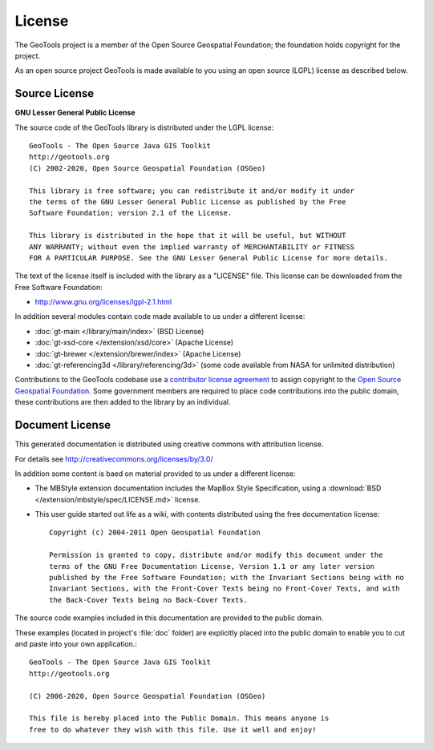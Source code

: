 License
=======

The GeoTools project is a member of the Open Source Geospatial Foundation; the foundation holds copyright for the project.

As an open source project GeoTools is made available to you using an open source (LGPL) license as described below.

Source License
^^^^^^^^^^^^^^

**GNU Lesser General Public License**

The source code of the GeoTools library is distributed under the LGPL license::

   GeoTools - The Open Source Java GIS Toolkit
   http://geotools.org
   (C) 2002-2020, Open Source Geospatial Foundation (OSGeo)

   This library is free software; you can redistribute it and/or modify it under
   the terms of the GNU Lesser General Public License as published by the Free
   Software Foundation; version 2.1 of the License.

   This library is distributed in the hope that it will be useful, but WITHOUT
   ANY WARRANTY; without even the implied warranty of MERCHANTABILITY or FITNESS
   FOR A PARTICULAR PURPOSE. See the GNU Lesser General Public License for more details.

The text of the license itself is included with the library as a "LICENSE" file. This license can be downloaded from the Free Software Foundation:

* http://www.gnu.org/licenses/lgpl-2.1.html

In addition several modules contain code made available to us under a different license:

* :doc:`gt-main </library/main/index>` (BSD License)
* :doc:`gt-xsd-core </extension/xsd/core>` (Apache License)
* :doc:`gt-brewer </extension/brewer/index>` (Apache License)
* :doc:`gt-referencing3d </library/referencing/3d>` (some code available from NASA for unlimited distribution) 

Contributions to the GeoTools codebase use a `contributor license agreement <https://www.osgeo.org/about/licenses/>`__ to assign copyright to the `Open Source Geospatial Foundation <https://www.osgeo.org>`__. Some government members are required to place code contributions into the public domain, these contributions are then added to the library by an individual.

Document License
^^^^^^^^^^^^^^^^

This generated documentation is distributed using creative commons with attribution license.

For details see http://creativecommons.org/licenses/by/3.0/

.. image:: /images/ccAttribution.*

In addition some content is baed on material provided to us under a different license:

* The MBStyle extension documentation includes the MapBox Style Specification, using a :download:`BSD </extension/mbstyle/spec/LICENSE.md>` license.

* This user guide started out life as a wiki, with contents distributed using the free documentation license:
  
  ::
  
      Copyright (c) 2004-2011 Open Geospatial Foundation

      Permission is granted to copy, distribute and/or modify this document under the
      terms of the GNU Free Documentation License, Version 1.1 or any later version
      published by the Free Software Foundation; with the Invariant Sections being with no
      Invariant Sections, with the Front-Cover Texts being no Front-Cover Texts, and with
      the Back-Cover Texts being no Back-Cover Texts.

The source code examples included in this documentation are provided to the public domain.

These examples (located in project's :file:`doc` folder) are explicitly placed into the public domain
to enable you to cut and paste into your own application.::
   
    GeoTools - The Open Source Java GIS Toolkit
    http://geotools.org

    (C) 2006-2020, Open Source Geospatial Foundation (OSGeo)

    This file is hereby placed into the Public Domain. This means anyone is
    free to do whatever they wish with this file. Use it well and enjoy!

